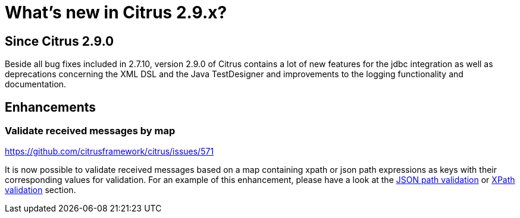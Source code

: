 [[changes-new]]
= What's new in Citrus 2.9.x?

[[changes-2-9-0]]
== Since Citrus 2.9.0
Beside all bug fixes included in 2.7.10, version 2.9.0 of Citrus contains a lot of new features for the jdbc integration
as well as deprecations concerning the XML DSL and the Java TestDesigner and improvements to the logging functionality
and documentation.

[[changes-2-9-0-enhancements]]
== Enhancements

=== Validate received messages by map
https://github.com/citrusframework/citrus/issues/571

It is now possible to validate received messages based on a map containing xpath or json path expressions as keys with
their corresponding values for validation. For an example of this enhancement, please have a look at the
link:#validate-with-jsonpath[JSON path validation] or link:#xpath-validation[XPath validation] section.
